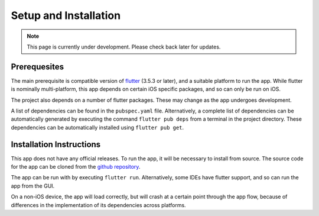 Setup and Installation
======================
.. note:: This page is currently under development. Please check back later for updates.

*************
Prerequesites
*************
The main prerequisite is compatible version of `flutter`_ (3.5.3 or later),
and a suitable platform to run the app. 
While flutter is nominally multi-platform, this app depends on certain iOS specific packages, 
and so can only be run on iOS.

The project also depends on a number of flutter packages. 
These may change as the app undergoes development.

A list of dependencies can be found in the ``pubspec.yaml`` file. 
Alternatively, a complete list of dependencies 
can be automatically generated by executing the command ``flutter pub deps`` 
from a terminal in the project directory. 
These dependencies can be automatically installed using ``flutter pub get``. 

*************************
Installation Instructions
*************************
This app does not have any official releases. To run the app, it will be necessary to install from source.
The source code for the app can be cloned from the `github repository`_.

The app can be run with by executing ``flutter run``.
Alternatively, some IDEs have flutter support, and so can run the app from the GUI.

On a non-iOS device, the app will load correctly, but will crash at a certain point through the app flow,
because of differences in the implementation of its dependencies across platforms.

.. _github repository: https://github.com/75-Hard-Student-Edition/75-Student
.. _flutter: https://flutter.dev/ 
